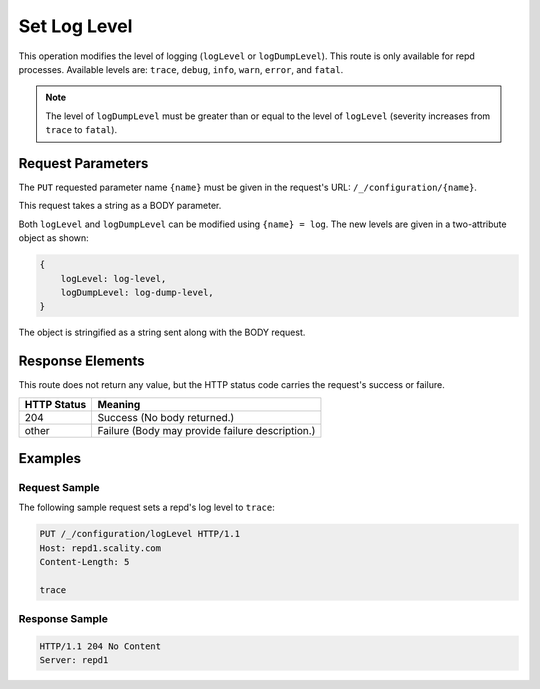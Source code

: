 Set Log Level
=============

This operation modifies the level of logging (``logLevel`` or
``logDumpLevel``). This route is only available for repd processes.
Available levels are: ``trace``, ``debug``, ``info``, ``warn``,
``error``, and ``fatal``.

.. note::

  The level of ``logDumpLevel`` must be greater than or equal to
  the level of ``logLevel`` (severity increases from ``trace`` to
  ``fatal``).

Request Parameters
------------------

The ``PUT`` requested parameter name ``{name}`` must be given in the
request's URL: ``/_/configuration/{name}``.

This request takes a string as a BODY parameter.

Both ``logLevel`` and ``logDumpLevel`` can be modified using
``{name} = log``. The new levels are given in a two-attribute object as
shown:

.. code::

   {
       logLevel: log-level,
       logDumpLevel: log-dump-level,
   }

The object is stringified as a string sent along with the BODY request.

Response Elements
-----------------

This route does not return any value, but the HTTP status code carries
the request's success or failure.

.. tabularcolumns:: cl
.. table::
   :widths: auto

   +-----------------+-------------------------------------------------+
   | **HTTP Status** | **Meaning**                                     |
   +=================+=================================================+
   | 204             | Success (No body returned.)                     |
   +-----------------+-------------------------------------------------+
   | other           | Failure (Body may provide failure description.) |
   +-----------------+-------------------------------------------------+

Examples
--------

Request Sample
~~~~~~~~~~~~~~

The following sample request sets a repd's log level to ``trace``:

.. code::

   PUT /_/configuration/logLevel HTTP/1.1
   Host: repd1.scality.com
   Content-Length: 5

   trace

Response Sample
~~~~~~~~~~~~~~~

.. code::

   HTTP/1.1 204 No Content
   Server: repd1
